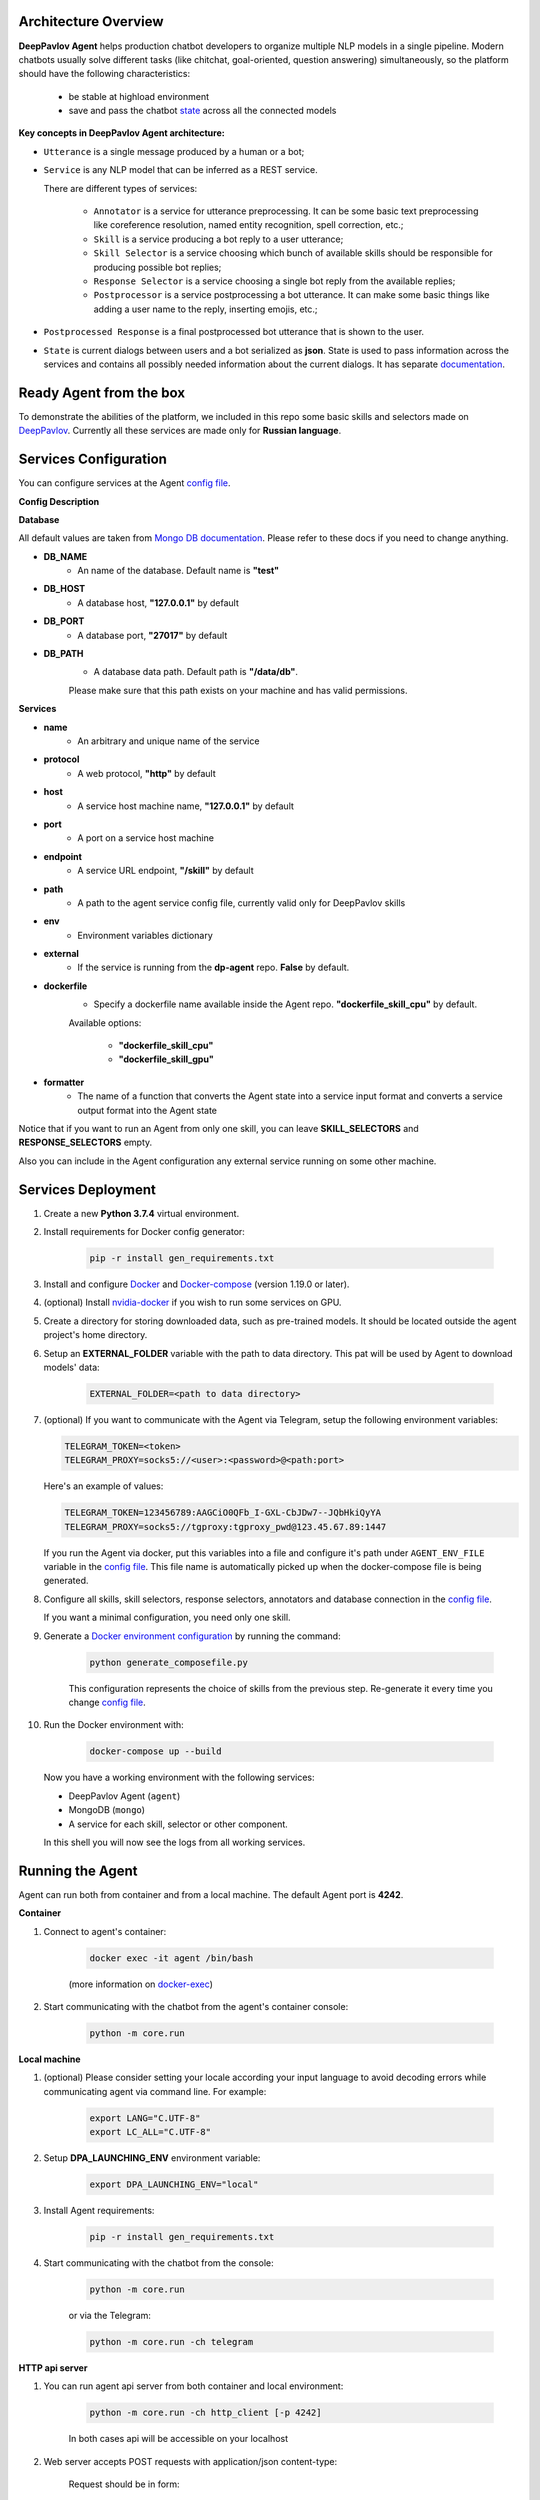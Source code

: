 Architecture Overview
=====================

**DeepPavlov Agent** helps production chatbot developers to organize multiple NLP models in a single pipeline.
Modern chatbots usually solve different tasks (like chitchat, goal-oriented, question answering) simultaneously,
so the platform should have the following characteristics:

    * be stable at highload environment
    * save and pass the chatbot state_ across all the connected models

.. image:: ../_static/Agent_Pipeline_v2.png
   :height: 600
   :align: center
   :alt: Architecture

**Key concepts in DeepPavlov Agent architecture:**

* ``Utterance`` is a single message produced by a human or a bot;

* ``Service`` is any NLP model that can be inferred as a REST service.

  There are different types of services:

    * ``Annotator`` is a service for utterance preprocessing. It can be some basic text preprocessing like
      coreference resolution, named entity recognition, spell correction, etc.;

    * ``Skill`` is a service producing a bot reply to a user utterance;

    * ``Skill Selector`` is a service choosing which bunch of available skills should be responsible
      for producing possible bot replies;

    * ``Response Selector`` is a service choosing a single bot reply from the available replies;

    * ``Postprocessor`` is a service postprocessing a bot utterance. It can make some basic things
      like adding a user name to the reply, inserting emojis, etc.;

* ``Postprocessed Response`` is a final postprocessed bot utterance that is shown to the user.

* ``State`` is current dialogs between users and a bot serialized as **json**. State is used to pass information
  across the services and contains all possibly needed information about the current dialogs.
  It has separate `documentation <state_>`__.


Ready Agent from the box
========================

To demonstrate the abilities of the platform, we included in this repo some basic skills and selectors
made on DeepPavlov_. Currently all these services are made only for **Russian language**.

Services Configuration
======================

You can configure services at the Agent `config file`_.

**Config Description**

**Database**

All default values are taken from `Mongo DB documentation <mongo-docs_>`__. Please refer to these docs if you need to
change anything.

* **DB_NAME**
    * An name of the database. Default name is **"test"**
* **DB_HOST**
    * A database host, **"127.0.0.1"** by default
* **DB_PORT**
    * A database port, **"27017"** by default
* **DB_PATH**
    * A database data path. Default path is **"/data/db"**.

    Please make sure that this path exists on your machine and has valid permissions.


**Services**

* **name**
    * An arbitrary and unique name of the service
* **protocol**
    * A web protocol, **"http"** by default
* **host**
    * A service host machine name, **"127.0.0.1"** by default
* **port**
    * A port on a service host machine
* **endpoint**
    * A service URL endpoint, **"/skill"** by default
* **path**
    * A path to the agent service config file, currently valid only for DeepPavlov skills
* **env**
    * Environment variables dictionary
* **external**
    * If the service is running from the **dp-agent** repo. **False** by default.
* **dockerfile**
    * Specify a dockerfile name available inside the Agent repo. **"dockerfile_skill_cpu"** by default.

    Available options:

        * **"dockerfile_skill_cpu"**
        * **"dockerfile_skill_gpu"**
* **formatter**
    * The name of a function that converts the Agent state into a service input format
      and converts a service output format into the Agent state

Notice that if you want to run an Agent from only one skill, you can leave
**SKILL_SELECTORS** and **RESPONSE_SELECTORS** empty.

Also you can include in the Agent configuration any external service running on some other machine.

Services Deployment
===================
1. Create a new **Python 3.7.4** virtual environment.

2. Install requirements for Docker config generator:

    .. code:: bash

        pip -r install gen_requirements.txt

3. Install and configure Docker_ and Docker-compose_ (version 1.19.0 or later).

4. (optional) Install nvidia-docker_ if you wish to run some services on GPU.

5. Create a directory for storing downloaded data, such as pre-trained models.
   It should be located outside the agent project's home directory.

6. Setup an **EXTERNAL_FOLDER** variable with the path to data directory. This pat will be used by Agent to download models' data:

    .. code:: bash

        EXTERNAL_FOLDER=<path to data directory>

7. (optional) If you want to communicate with the Agent via Telegram, setup the following environment variables:

   .. code:: bash

       TELEGRAM_TOKEN=<token>
       TELEGRAM_PROXY=socks5://<user>:<password>@<path:port>

   Here's an example of values:

   .. code:: bash

       TELEGRAM_TOKEN=123456789:AAGCiO0QFb_I-GXL-CbJDw7--JQbHkiQyYA
       TELEGRAM_PROXY=socks5://tgproxy:tgproxy_pwd@123.45.67.89:1447

   If you run the Agent via docker, put this variables into a file and configure it's path under ``AGENT_ENV_FILE``
   variable in the `config file`_. This file name is automatically picked up when the docker-compose file
   is being generated.

8. Configure all skills, skill selectors, response selectors, annotators and database connection in the `config file`_.

   If you want a minimal configuration, you need only one skill.

9. Generate a `Docker environment configuration`_  by running the command:

    .. code:: bash

        python generate_composefile.py

    This configuration represents the choice of skills from the previous step.
    Re-generate it every time you change `config file`_.

10. Run the Docker environment with:

     .. code:: bash

         docker-compose up --build

   Now you have a working environment with the following services:

   * DeepPavlov Agent (``agent``)
   * MongoDB (``mongo``)
   * A service for each skill, selector or other component.

   In this shell you will now see the logs from all working services.

Running the Agent
=================

Agent can run both from container and from a local machine. The default Agent port is **4242**.

**Container**

1. Connect to agent's container:

    .. code:: bash

        docker exec -it agent /bin/bash

    (more information on docker-exec_)

2. Start communicating with the chatbot from the agent's container console:

    .. code:: bash

        python -m core.run

**Local machine**

1. (optional) Please consider setting your locale according your input language to avoid decoding errors while communicating agent via command line.
   For example:

    .. code:: bash

        export LANG="C.UTF-8"
        export LC_ALL="C.UTF-8"


2. Setup **DPA_LAUNCHING_ENV** environment variable:

    .. code:: bash

        export DPA_LAUNCHING_ENV="local"

3. Install Agent requirements:

    .. code:: bash

        pip -r install gen_requirements.txt

4. Start communicating with the chatbot from the console:

    .. code:: bash

        python -m core.run

    or via the Telegram:

    .. code:: bash

        python -m core.run -ch telegram

**HTTP api server**

1. You can run agent api server from both container and local environment:

    .. code:: bash

        python -m core.run -ch http_client [-p 4242]

    In both cases api will be accessible on your localhost

2. Web server accepts POST requests with application/json content-type:

    Request should be in form:

    .. code:: javascript

        {
          "user_id": "unique id of user",
          "payload": "phrase, which should be processed by agent"
        }

    Example of running request with curl:

    .. code:: bash

        curl --header "Content-Type: application/json" \
             --request POST \
             --data '{"user_id":"xyz","payload":"hello"}' \
             http://localhost:4242

    Agent will return a json response:

    .. code:: javascript

        {
          "user_id": "same user id as in request",
          "response": "phrase, which were generated by skills in order to respond"
        }

    In case of wrong format, HTTP errors will be returned

3. In addition to everything else the HTTP api server allows viewing dialogs in the database through GET requests.
   The result is returned in json format which can be easily prettifyed with various browser extensions.

    Three main web pages are provided (examples are shown for the case when agent is running on http://localhost:4242):

      * http://localhost:4242/dialogs - provides list of all dialogs (without utterances)
      * http://localhost:4242/dialogs/all - provides list of all dialogs (with utterances)
      * http://localhost:4242/dialogs/<dialog_id> - provides exact dialog (dialog_id can be seen on /dialogs page)


Analyzing the data
==================

All conversations with the Agent are stored to a Mongo DB. When they are dumped, they have
the same format as the Agent's state_. Someone may need to dump and analyze the whole dialogs,
or users, or annotations. For now, the following Mongo collections are available and can be
dumped separately:

    * Human
    * Bot
    * User (Human & Bot)
    * HumanUtterance
    * BotUtterance
    * Utterance (HumanUtterance & BotUtterance)
    * Dialog

To dump a DB collection, make sure that ``mongoengine`` is installed:

    .. code:: bash

        pip install mongoengine==0.17.0

Then run:

    .. code:: bash

         python -m utils.get_db_data [collections]

For example:

    .. code:: bash

         python -m utils.get_db_data Dialog User

Testing HTTP API and automatic processing of predefined dialogs
=================================================================

In order to process predefined dialogs or generate a random one from predefined list of phrases
you can use `utils/http_api_script.py` script.

Make sure that ``aiohttp`` is installed:

    .. code:: bash

        pip install aiohttp==3.5.4

**Processing a predefined dialog**

In this mode the script will pass predefined dialogs from the file ``-df`` to the agent's API.

1. Create a JSON file with a dialog. You can find an example in ``utils/ru_test_dialogs.json``:
    
    .. code:: javascript

          {
              "uuid1": ["phrase1.1", "phrase1.2", "..."],
              "uuid2": ["phrase2.1", "phrase2.2", "..."],
              "uuid3": ["phrase3.1", "phrase3.2", "..."],
          }

2. Run:

    .. code:: bash

         python utils/http_api_test.py -u <api url> -df <dialogs file path>


3. The command line arguments are:
    
    * -u --url - url address of the agent's API
    * -df --datafile - path to a file with predefined dialogs

**Processing a random dialog from predefined phrases**

In this mode the script will generate ``-uc`` dialogs with ``-pc`` phrases in each. Phrases will be selected randomly from the phrase file ``-pf`` and passed to the agent's API.

1. Create a file with sample phrases. This is a simple text file with one phrase per line.

   You can find an example in ``utils/ru_test_phrases.txt``:

2. Run:

    .. code:: bash

         python utils/http_api_test.py -u <api url> -pf <phrases file path> -uc <user count> -pc <phrase per dialog count>

3. The command line arguments are:
    
    * -u --url - url address of the agent's API
    * -pf --phrasefile - path to a file with predefined sample phrases
    * -uc --usercount - number of users taking part in the dialogs
    * -pc --phrasecount - number of phrases in each dialog



Testing Agent in a batch mode
=============================

To test how the Agent replies if it receives a list of utterances, use ``utils/agent_test.py``. Pass a file with
a list of utterances as input. Use the existing ``utils/ru_test_phrases.py`` or create your own file:


    .. code:: bash

         python utils/agent_batch_test.py utils/ru_test_phrases.py



.. _config file: https://github.com/deepmipt/dp-agent/blob/master/config.py
.. _DeepPavlov: https://github.com/deepmipt/DeepPavlov
.. _Docker: https://docs.docker.com/install/
.. _Docker-compose: https://docs.docker.com/compose/install/
.. _nvidia-docker: https://github.com/NVIDIA/nvidia-docker
.. _Docker environment configuration: https://github.com/deepmipt/dp-agent/blob/master/docker-compose.yml
.. _docker-exec: https://docs.docker.com/engine/reference/commandline/exec/
.. _state: https://deeppavlov-agent.readthedocs.io/en/latest/_static/api.html
.. _mongo-docs: https://docs.mongodb.com/manual/tutorial/manage-mongodb-processes/